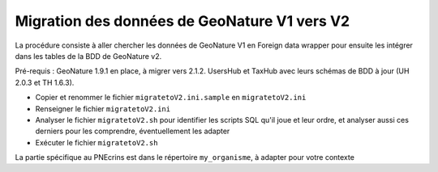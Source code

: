 Migration des données de GeoNature V1 vers V2
---------------------------------------------

La procédure consiste à aller chercher les données de GeoNature V1 en Foreign data wrapper pour ensuite les intégrer dans les tables de la BDD de GeoNature v2.

Pré-requis : GeoNature 1.9.1 en place, à migrer vers 2.1.2. UsersHub et TaxHub avec leurs schémas de BDD à jour (UH 2.0.3 et TH 1.6.3).

- Copier et renommer le fichier ``migratetoV2.ini.sample`` en ``migratetoV2.ini``
- Renseigner le fichier ``migratetoV2.ini``
- Analyser le fichier ``migratetoV2.sh`` pour identifier les scripts SQL qu'il joue et leur ordre, 
  et analyser aussi ces derniers pour les comprendre, éventuellement les adapter
- Exécuter le fichier ``migratetoV2.sh``

La partie spécifique au PNEcrins est dans le répertoire ``my_organisme``, à adapter pour votre contexte
